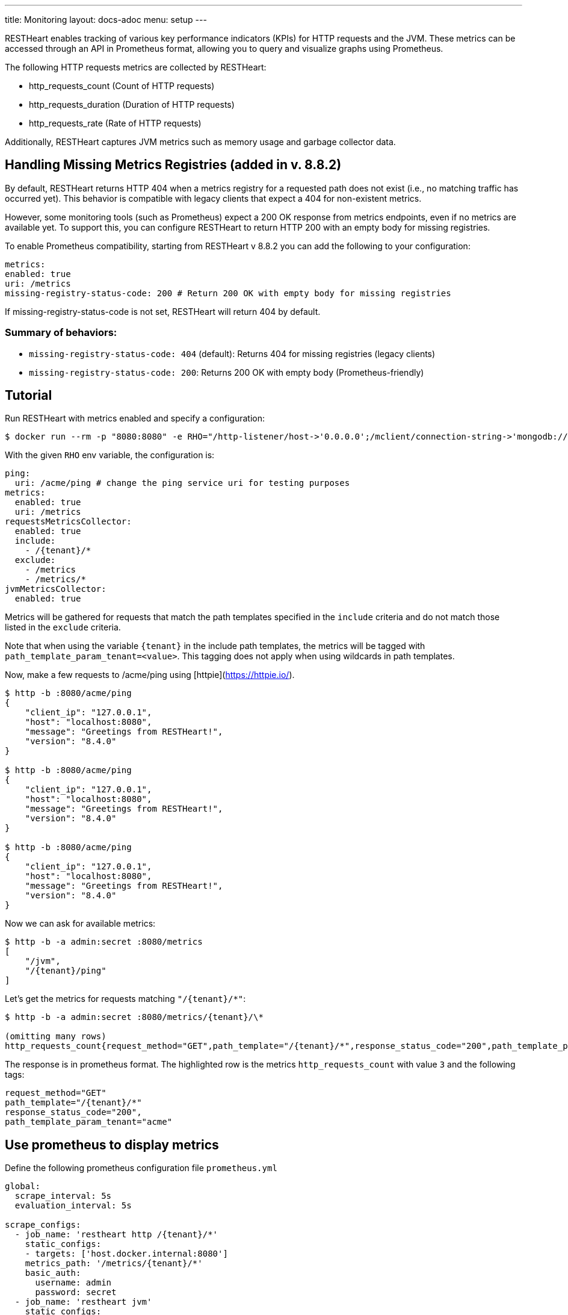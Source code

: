 ---
title: Monitoring
layout: docs-adoc
menu: setup
---

RESTHeart enables tracking of various key performance indicators (KPIs) for HTTP requests and the JVM. These metrics can be accessed through an API in Prometheus format, allowing you to query and visualize graphs using Prometheus.

The following HTTP requests metrics are collected by RESTHeart:

- http_requests_count (Count of HTTP requests)
- http_requests_duration (Duration of HTTP requests)
- http_requests_rate (Rate of HTTP requests)

Additionally, RESTHeart captures JVM metrics such as memory usage and garbage collector data.

## Handling Missing Metrics Registries (added in v. 8.8.2)

By default, RESTHeart returns HTTP 404 when a metrics registry for a requested path does not exist (i.e., no matching traffic has occurred yet). This behavior is compatible with legacy clients that expect a 404 for non-existent metrics.

However, some monitoring tools (such as Prometheus) expect a 200 OK response from metrics endpoints, even if no metrics are available yet. To support this, you can configure RESTHeart to return HTTP 200 with an empty body for missing registries.

To enable Prometheus compatibility, starting from RESTHeart v 8.8.2 you can add the following to your configuration:

[source,yml]
metrics:
enabled: true
uri: /metrics
missing-registry-status-code: 200 # Return 200 OK with empty body for missing registries

If missing-registry-status-code is not set, RESTHeart will return 404 by default.

### Summary of behaviors:

 - `missing-registry-status-code: 404` (default): Returns 404 for missing registries (legacy clients)
 - `missing-registry-status-code: 200`: Returns 200 OK with empty body (Prometheus-friendly)

## Tutorial

Run RESTHeart with metrics enabled and specify a configuration:

[source,bash]
----
$ docker run --rm -p "8080:8080" -e RHO="/http-listener/host->'0.0.0.0';/mclient/connection-string->'mongodb://host.docker.internal';/ping/uri->'/acme/ping';/requestsMetricsCollector/enabled->true;/jvmMetricsCollector/enabled->true;/requestsMetricsCollector/include->['/{tenant}/*']" softinstigate/restheart
----

With the given `RHO` env variable, the configuration is:

[source,yml]
----
ping:
  uri: /acme/ping # change the ping service uri for testing purposes
metrics:
  enabled: true
  uri: /metrics
requestsMetricsCollector:
  enabled: true
  include:
    - /{tenant}/*
  exclude:
    - /metrics
    - /metrics/*
jvmMetricsCollector:
  enabled: true
----

Metrics will be gathered for requests that match the path templates specified in the `include` criteria and do not match those listed in the `exclude` criteria.

Note that when using the variable `{tenant}` in the include path templates, the metrics will be tagged with `path_template_param_tenant=<value>`. This tagging does not apply when using wildcards in path templates.

Now, make a few requests to /acme/ping using [httpie](https://httpie.io/).

[source,bash]
----
$ http -b :8080/acme/ping
{
    "client_ip": "127.0.0.1",
    "host": "localhost:8080",
    "message": "Greetings from RESTHeart!",
    "version": "8.4.0"
}

$ http -b :8080/acme/ping
{
    "client_ip": "127.0.0.1",
    "host": "localhost:8080",
    "message": "Greetings from RESTHeart!",
    "version": "8.4.0"
}

$ http -b :8080/acme/ping
{
    "client_ip": "127.0.0.1",
    "host": "localhost:8080",
    "message": "Greetings from RESTHeart!",
    "version": "8.4.0"
}
----

Now we can ask for available metrics:

[source,bash]
----
$ http -b -a admin:secret :8080/metrics
[
    "/jvm",
    "/{tenant}/ping"
]
----

Let's get the metrics for requests matching `"/{tenant}/*"`:

[source,bash]
----
$ http -b -a admin:secret :8080/metrics/{tenant}/\*

(omitting many rows)
http_requests_count{request_method="GET",path_template="/{tenant}/*",response_status_code="200",path_template_param_tenant="acme",} 3.0
----

The response is in prometheus format. The highlighted row is the metrics `http_requests_count` with value `3` and the following tags:

[source,bash]
----
request_method="GET"
path_template="/{tenant}/*"
response_status_code="200",
path_template_param_tenant="acme"
----

## Use prometheus to display metrics

Define the following prometheus configuration file `prometheus.yml`

[source,yml]
----
global:
  scrape_interval: 5s
  evaluation_interval: 5s

scrape_configs:
  - job_name: 'restheart http /{tenant}/*'
    static_configs:
    - targets: ['host.docker.internal:8080']
    metrics_path: '/metrics/{tenant}/*'
    basic_auth:
      username: admin
      password: secret
  - job_name: 'restheart jvm'
    static_configs:
    - targets: ['host.docker.internal:8080']
    metrics_path: '/metrics/jvm'
    basic_auth:
      username: admin
      password: secret
----

Run prometheus with:

[source,bash]
----
$ docker run --rm --name prometheus -p 9090:9090 -v ./prometheus.yml:/etc/prometheus/prometheus.yml prom/prometheus --config.file=/etc/prometheus/prometheus.yml
----

Prometheus will start scraping restheart metrics. Note that given the default `exclude` path templates, metrics for prometheus requests are not collected.

Open `localhost:9090` with your browser and check the metrics:

image::https://github.com/SoftInstigate/restheart/assets/6876503/154b3e6c-bc42-4751-af2d-7e2928746fa4[restheart metrics shown in prometheus]

## Add custom metrics labels from a Service

The `org.restheart.metrics.Metrics.attachMetricLabels(Request<?> request, List<MetricLabel> labels)` method provides the capability to include custom labels in the metrics that are being collected.

For example, the `GraphQLService` utilizes this method to include the `query` label in the metrics, which corresponds to the name of the executed GraphQL query.

